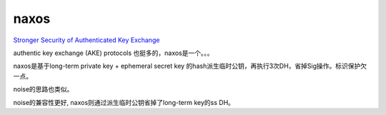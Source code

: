 naxos
==========================================================

`Stronger Security of Authenticated Key Exchange <https://www.microsoft.com/en-us/research/wp-content/uploads/2016/02/strongake-submitted.pdf>`_

authentic key exchange (AKE) protocols 也挺多的，naxos是一个。。。

naxos是基于long-term private key + ephemeral secret key 的hash派生临时公钥，再执行3次DH，省掉Sig操作。标识保护欠一点。

noise的思路也类似。

noise的兼容性更好, naxos则通过派生临时公钥省掉了long-term key的ss DH。

